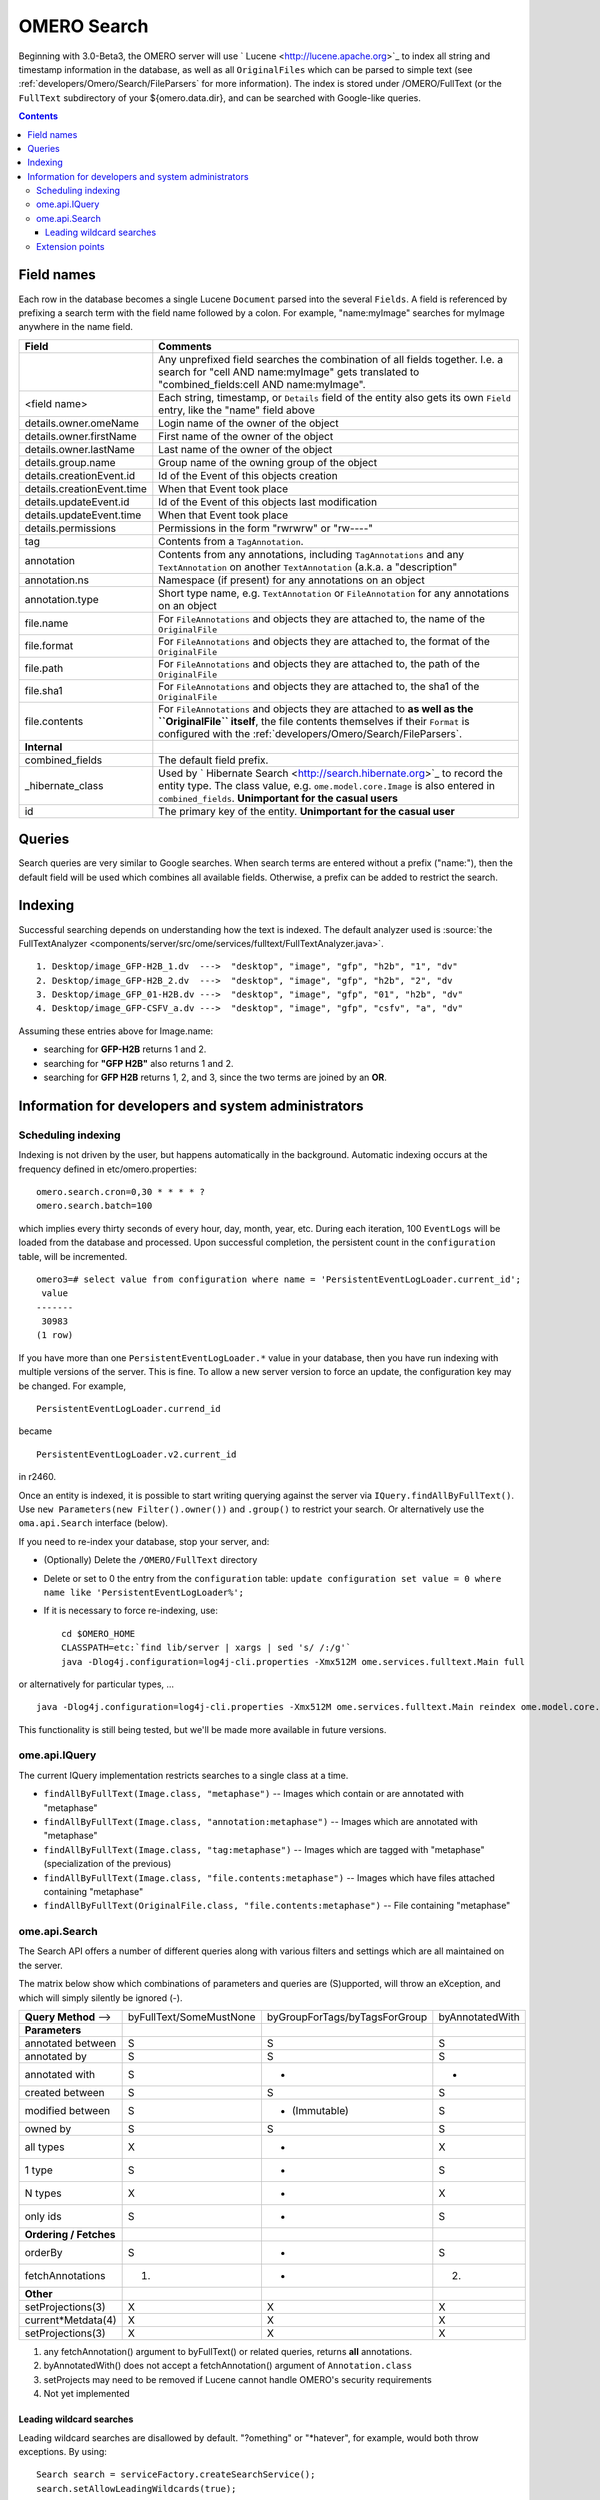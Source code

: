 .. _developers/Omero/Modules/Search:

OMERO Search
============

Beginning with 3.0-Beta3, the OMERO server will use
` Lucene <http://lucene.apache.org>`_ to index all string and timestamp
information in the database, as well as all ``OriginalFiles`` which can
be parsed to simple text (see :ref:`developers/Omero/Search/FileParsers` for
more information). The index is stored under /OMERO/FullText (or the
``FullText`` subdirectory of your ${omero.data.dir}, and can be searched
with Google-like queries.

.. contents::

Field names
-----------

Each row in the database becomes a single Lucene ``Document`` parsed
into the several ``Fields``. A field is referenced by prefixing a search
term with the field name followed by a colon. For example,
"name:myImage" searches for myImage anywhere in the name field.

.. list-table::
    :widths: 20 80
    :header-rows: 1

    * - Field
      - Comments
    * -
      - Any unprefixed field searches the combination of all fields together.
        I.e. a search for "cell AND name:myImage" gets translated to
        "combined\_fields:cell AND name:myImage".
    * - <field name>
      - Each string, timestamp, or ``Details`` field of the entity also gets its
        own ``Field`` entry, like the "name" field above
    * - details.owner.omeName
      - Login name of the owner of the object
    * - details.owner.firstName
      - First name of the owner of the object
    * - details.owner.lastName
      - Last name of the owner of the object
    * - details.group.name
      - Group name of the owning group of the object
    * - details.creationEvent.id
      - Id of the Event of this objects creation
    * - details.creationEvent.time
      - When that Event took place
    * - details.updateEvent.id
      - Id of the Event of this objects last modification
    * - details.updateEvent.time
      - When that Event took place
    * - details.permissions
      - Permissions in the form "rwrwrw" or "rw----"
    * - tag
      - Contents from a ``TagAnnotation``.
    * - annotation
      - Contents from any annotations, including ``TagAnnotations`` and any
        ``TextAnnotation`` on another ``TextAnnotation`` (a.k.a. a "description"
    * - annotation.ns
      - Namespace (if present) for any annotations on an object
    * - annotation.type
      - Short type name, e.g. ``TextAnnotation`` or ``FileAnnotation`` for any
        annotations on an object
    * - file.name
      - For ``FileAnnotations`` and objects they are attached to, the name of
        the ``OriginalFile``
    * - file.format
      - For ``FileAnnotations`` and objects they are attached to, the format of
        the ``OriginalFile``
    * - file.path
      - For ``FileAnnotations`` and objects they are attached to, the path of
        the ``OriginalFile``
    * - file.sha1
      - For ``FileAnnotations`` and objects they are attached to, the sha1 of
        the ``OriginalFile``
    * - file.contents
      - For ``FileAnnotations`` and objects they are attached to **as well as
        the ``OriginalFile`` itself**, the file contents themselves if their
        ``Format`` is configured with the :ref:`developers/Omero/Search/FileParsers`.
    * - **Internal**
      -
    * - combined\_fields
      - The default field prefix.
    * - \_hibernate\_class
      - Used by ` Hibernate Search <http://search.hibernate.org>`_ to record the
        entity type. The class value, e.g. ``ome.model.core.Image`` is also
        entered in ``combined_fields``. **Unimportant for the casual users**
    * - id
      - The primary key of the entity. **Unimportant for the casual user**

Queries
-------

Search queries are very similar to Google searches. When search terms
are entered without a prefix ("name:"), then the default field will be
used which combines all available fields. Otherwise, a prefix can be
added to restrict the search.

Indexing
--------

Successful searching depends on understanding how the text is indexed.
The default analyzer used is :source:`the
FullTextAnalyzer <components/server/src/ome/services/fulltext/FullTextAnalyzer.java>`.

::

      1. Desktop/image_GFP-H2B_1.dv  --->  "desktop", "image", "gfp", "h2b", "1", "dv"
      2. Desktop/image_GFP-H2B_2.dv  --->  "desktop", "image", "gfp", "h2b", "2", "dv
      3. Desktop/image_GFP_01-H2B.dv --->  "desktop", "image", "gfp", "01", "h2b", "dv"
      4. Desktop/image_GFP-CSFV_a.dv --->  "desktop", "image", "gfp", "csfv", "a", "dv"

Assuming these entries above for Image.name:

-  searching for **GFP-H2B** returns 1 and 2.
-  searching for **"GFP H2B"** also returns 1 and 2.
-  searching for **GFP H2B** returns 1, 2, and 3, since the two terms
   are joined by an **OR**.

Information for developers and system administrators
----------------------------------------------------

Scheduling indexing
~~~~~~~~~~~~~~~~~~~

Indexing is not driven by the user, but happens automatically in the
background. Automatic indexing occurs at the frequency defined in
etc/omero.properties:

::

    omero.search.cron=0,30 * * * * ?
    omero.search.batch=100

which implies every thirty seconds of every hour, day, month, year, etc.
During each iteration, 100 ``EventLogs`` will be loaded from the
database and processed. Upon successful completion, the persistent count
in the ``configuration`` table, will be incremented.

::

    omero3=# select value from configuration where name = 'PersistentEventLogLoader.current_id';
     value 
    -------
     30983
    (1 row)

If you have more than one ``PersistentEventLogLoader.*`` value in your
database, then you have run indexing with multiple versions of the
server. This is fine. To allow a new server version to force an update,
the configuration key may be changed. For example,

::

       PersistentEventLogLoader.currend_id

became

::

       PersistentEventLogLoader.v2.current_id

in r2460.

Once an entity is indexed, it is possible to start writing querying
against the server via ``IQuery.findAllByFullText()``. Use
``new Parameters(new Filter().owner())`` and ``.group()`` to restrict
your search. Or alternatively use the ``oma.api.Search`` interface
(below).

If you need to re-index your database, stop your server, and:

-  (Optionally) Delete the ``/OMERO/FullText`` directory
-  Delete or set to 0 the entry from the ``configuration`` table:
   ``update configuration set value = 0 where name like 'PersistentEventLogLoader%';``
-  If it is necessary to force re-indexing, use:

   ::

       cd $OMERO_HOME
       CLASSPATH=etc:`find lib/server | xargs | sed 's/ /:/g'`
       java -Dlog4j.configuration=log4j-cli.properties -Xmx512M ome.services.fulltext.Main full

or alternatively for particular types, ...

::

    java -Dlog4j.configuration=log4j-cli.properties -Xmx512M ome.services.fulltext.Main reindex ome.model.core.Image

This functionality is still being tested, but we'll be made more
available in future versions.

ome.api.IQuery
~~~~~~~~~~~~~~

The current IQuery implementation restricts searches to a single class
at a time.

-  ``findAllByFullText(Image.class, "metaphase")`` -- Images which
   contain or are annotated with "metaphase"
-  ``findAllByFullText(Image.class, "annotation:metaphase")`` -- Images
   which are annotated with "metaphase"
-  ``findAllByFullText(Image.class, "tag:metaphase")`` -- Images which
   are tagged with "metaphase" (specialization of the previous)
-  ``findAllByFullText(Image.class, "file.contents:metaphase")`` --
   Images which have files attached containing "metaphase"
-  ``findAllByFullText(OriginalFile.class, "file.contents:metaphase")``
   -- File containing "metaphase"

ome.api.Search
~~~~~~~~~~~~~~

The Search API offers a number of different queries along with various
filters and settings which are all maintained on the server.

The matrix below show which combinations of parameters and queries are
(S)upported, will throw an eXception, and which will simply silently be
ignored (-).

+--------------------------+---------------------------+---------------------------------+-------------------+
| **Query Method** -->     | byFullText/SomeMustNone   | byGroupForTags/byTagsForGroup   | byAnnotatedWith   |
+--------------------------+---------------------------+---------------------------------+-------------------+
| **Parameters**           |                           |                                 |                   |
+--------------------------+---------------------------+---------------------------------+-------------------+
| annotated between        | S                         | S                               | S                 |
+--------------------------+---------------------------+---------------------------------+-------------------+
| annotated by             | S                         | S                               | S                 |
+--------------------------+---------------------------+---------------------------------+-------------------+
| annotated with           | S                         | -                               | -                 |
+--------------------------+---------------------------+---------------------------------+-------------------+
| created between          | S                         | S                               | S                 |
+--------------------------+---------------------------+---------------------------------+-------------------+
| modified between         | S                         | - (Immutable)                   | S                 |
+--------------------------+---------------------------+---------------------------------+-------------------+
| owned by                 | S                         | S                               | S                 |
+--------------------------+---------------------------+---------------------------------+-------------------+
| all types                | X                         | -                               | X                 |
+--------------------------+---------------------------+---------------------------------+-------------------+
| 1 type                   | S                         | -                               | S                 |
+--------------------------+---------------------------+---------------------------------+-------------------+
| N types                  | X                         | -                               | X                 |
+--------------------------+---------------------------+---------------------------------+-------------------+
| only ids                 | S                         | -                               | S                 |
+--------------------------+---------------------------+---------------------------------+-------------------+
| **Ordering / Fetches**   |                           |                                 |                   |
+--------------------------+---------------------------+---------------------------------+-------------------+
| orderBy                  | S                         | -                               | S                 |
+--------------------------+---------------------------+---------------------------------+-------------------+
| fetchAnnotations         | (1)                       | -                               | (2)               |
+--------------------------+---------------------------+---------------------------------+-------------------+
| **Other**                |                           |                                 |                   |
+--------------------------+---------------------------+---------------------------------+-------------------+
| setProjections(3)        | X                         | X                               | X                 |
+--------------------------+---------------------------+---------------------------------+-------------------+
| current\*Metdata(4)      | X                         | X                               | X                 |
+--------------------------+---------------------------+---------------------------------+-------------------+
| setProjections(3)        | X                         | X                               | X                 |
+--------------------------+---------------------------+---------------------------------+-------------------+

#. any fetchAnnotation() argument to byFullText() or related queries,
   returns **all** annotations.
#. byAnnotatedWith() does not accept a fetchAnnotation() argument of
   ``Annotation.class``
#. setProjects may need to be removed if Lucene cannot handle OMERO's
   security requirements
#. Not yet implemented

Leading wildcard searches
^^^^^^^^^^^^^^^^^^^^^^^^^

Leading wildcard searches are disallowed by default. "?omething" or
"\*hatever", for example, would both throw exceptions. By using:

::

      Search search = serviceFactory.createSearchService();
      search.setAllowLeadingWildcards(true);

they can be run. There is a performance penalty, however. In addition,
wildcard searches get expanded on the server to boolean queries. For
example, assuming "ACELL", "BCELL", and "CCELL" are all terms in your
index, then the query:

::

      *CELL

gets expanded to:

::

      ACELL OR BCELL OR CCELL

If there are more than "omero.search.maxclause" terms in the expansion
(default is 4096), then an exception will be thrown. This requires the
user to enter a more refined search, but not because there are too many
results, only because there is not enough room in memory to search on
all terms at once.

Extension points
~~~~~~~~~~~~~~~~

Two extension points are currently available for searching. The first
are the :ref:`developers/Omero/Search/FileParsers` mentioned above. By
configuring the map of Formats (roughly mime-types) of files to parser
instances, extracting information from attached binary files can be made
quick straight-forward.

Similarly, :ref:`developers/Omero/Modules/Search/Bridges` provide a mechanism
for parsing all metadata entering the system. One built in bridge (the
:source:`FullTextBridge <components/server/src/ome/services/fulltext/FullTextBridge.java>`)
parses out the fields mentioned above, but by creating your own bridge
it is possible to extract more information specific to your site.

.. seealso::
    :ref:`developers/Omero/Modules/StructuredAnnotations`,
    :ref:`developers/Omero/Modules/Search/Bridges`,
    :ref:`developers/Omero/Search/FileParsers`, 
    ` Query Parser Syntax <http://lucene.apache.org/java/2_2_0/queryparsersyntax.html>`_,

    ` Luke <http://www.getopt.org/luke/>`_ 
        a Java application which you can download and point at your ``/OMERO/FullText`` directory to get a better feeling for Lucene queries.
